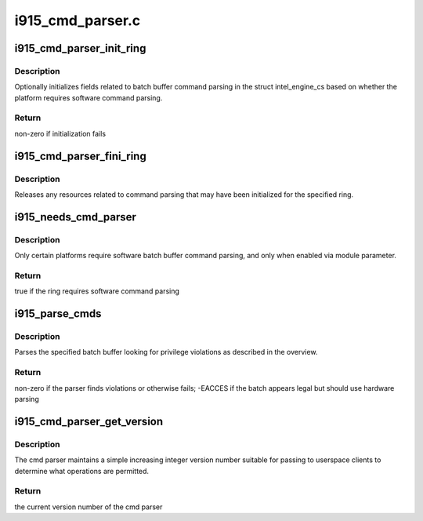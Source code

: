 .. -*- coding: utf-8; mode: rst -*-

=================
i915_cmd_parser.c
=================



.. _xref_i915_cmd_parser_init_ring:

i915_cmd_parser_init_ring
=========================

.. c:function:: int i915_cmd_parser_init_ring (struct intel_engine_cs * ring)

    set cmd parser related fields for a ringbuffer

    :param struct intel_engine_cs * ring:
        the ringbuffer to initialize



Description
-----------

Optionally initializes fields related to batch buffer command parsing in the
struct intel_engine_cs based on whether the platform requires software
command parsing.



Return
------

non-zero if initialization fails




.. _xref_i915_cmd_parser_fini_ring:

i915_cmd_parser_fini_ring
=========================

.. c:function:: void i915_cmd_parser_fini_ring (struct intel_engine_cs * ring)

    clean up cmd parser related fields

    :param struct intel_engine_cs * ring:
        the ringbuffer to clean up



Description
-----------

Releases any resources related to command parsing that may have been
initialized for the specified ring.




.. _xref_i915_needs_cmd_parser:

i915_needs_cmd_parser
=====================

.. c:function:: bool i915_needs_cmd_parser (struct intel_engine_cs * ring)

    should a given ring use software command parsing?

    :param struct intel_engine_cs * ring:
        the ring in question



Description
-----------

Only certain platforms require software batch buffer command parsing, and
only when enabled via module parameter.



Return
------

true if the ring requires software command parsing




.. _xref_i915_parse_cmds:

i915_parse_cmds
===============

.. c:function:: int i915_parse_cmds (struct intel_engine_cs * ring, struct drm_i915_gem_object * batch_obj, struct drm_i915_gem_object * shadow_batch_obj, u32 batch_start_offset, u32 batch_len, bool is_master)

    parse a submitted batch buffer for privilege violations

    :param struct intel_engine_cs * ring:
        the ring on which the batch is to execute

    :param struct drm_i915_gem_object * batch_obj:
        the batch buffer in question

    :param struct drm_i915_gem_object * shadow_batch_obj:
        copy of the batch buffer in question

    :param u32 batch_start_offset:
        byte offset in the batch at which execution starts

    :param u32 batch_len:
        length of the commands in batch_obj

    :param bool is_master:
        is the submitting process the drm master?



Description
-----------

Parses the specified batch buffer looking for privilege violations as
described in the overview.



Return
------

non-zero if the parser finds violations or otherwise fails; -EACCES
if the batch appears legal but should use hardware parsing




.. _xref_i915_cmd_parser_get_version:

i915_cmd_parser_get_version
===========================

.. c:function:: int i915_cmd_parser_get_version ( void)

    get the cmd parser version number

    :param void:
        no arguments



Description
-----------



The cmd parser maintains a simple increasing integer version number suitable
for passing to userspace clients to determine what operations are permitted.



Return
------

the current version number of the cmd parser


